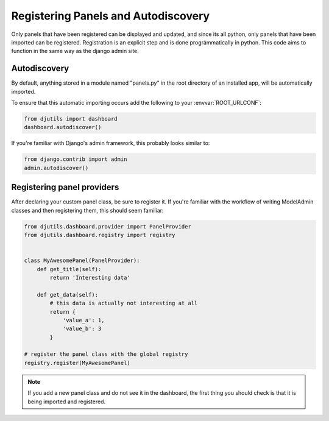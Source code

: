 Registering Panels and Autodiscovery
====================================

Only panels that have been registered can be displayed and updated, and since its
all python, only panels that have been imported can be registered.  Registration
is an explicit step and is done programmatically in python.  This code aims to
function in the same way as the django admin site.

Autodiscovery
-------------

By default, anything stored in a module named "panels.py" in the root directory
of an installed app, will be automatically imported.

To ensure that this automatic importing occurs add the following to your :envvar:`ROOT_URLCONF`:

.. code-block:: python

    from djutils import dashboard
    dashboard.autodiscover()

If you're familiar with Django's admin framework, this probably looks similar to:

.. code-block:: python

    from django.contrib import admin
    admin.autodiscover()


Registering panel providers
---------------------------

After declaring your custom panel class, be sure to register it.  If you're
familiar with the workflow of writing ModelAdmin classes and then registering them,
this should seem familiar:

.. code-block:: python

    from djutils.dashboard.provider import PanelProvider
    from djutils.dashboard.registry import registry
    
    
    class MyAwesomePanel(PanelProvider):
        def get_title(self):
            return 'Interesting data'
        
        def get_data(self):
            # this data is actually not interesting at all
            return {
                'value_a': 1,
                'value_b': 3
            }
    
    # register the panel class with the global registry
    registry.register(MyAwesomePanel)

.. note:: If you add a new panel class and do not see it in the dashboard, the
    first thing you should check is that it is being imported and registered.
